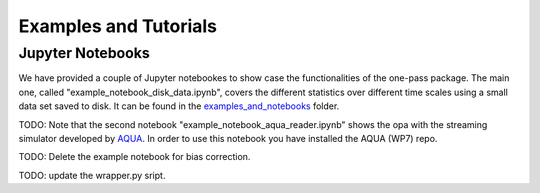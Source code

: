Examples and Tutorials 
==========================

Jupyter Notebooks 
------------------

We have provided a couple of Jupyter notebookes to show case the functionalities of the one-pass package. The main one, called "example_notebook_disk_data.ipynb", covers the different statistics over different time scales using a small data set saved to disk. It can be found in the `examples_and_notebooks <https://earth.bsc.es/gitlab/digital-twins/de_340/one_pass/-/tree/output_for_bias_corr/examples_and_notebooks>`__ folder. 

TODO: Note that the second notebook "example_notebook_aqua_reader.ipynb" shows the opa with the streaming simulator developed by `AQUA <https://github.com/oloapinivad/AQUA/tree/main>`__. In order to use this notebook you have installed the AQUA (WP7) repo. 

TODO: Delete the example notebook for bias correction. 

TODO: update the wrapper.py sript. 
